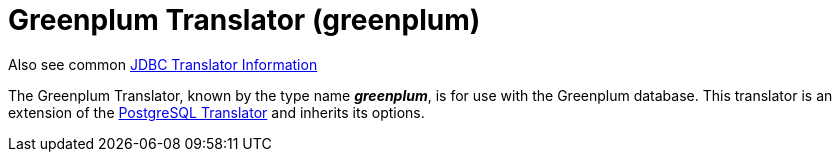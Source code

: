 
= Greenplum Translator (greenplum)

Also see common link:JDBC_Translators.adoc[JDBC Translator Information]

The Greenplum Translator, known by the type name *_greenplum_*, is for use with the Greenplum database. This translator is an extension of the link:PostgreSQL_Translator.adoc[PostgreSQL Translator] and inherits its options.

